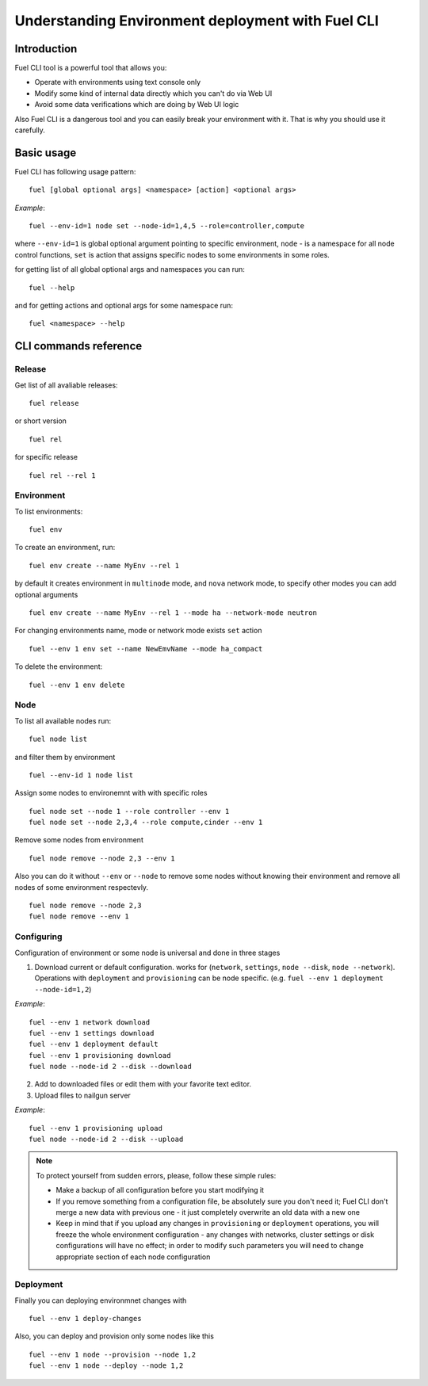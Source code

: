 .. raw:: pdf

   PageBreak

.. index:: Understanding Environment deployment with Fuel CLI

.. _cli_usage:

Understanding Environment deployment with Fuel CLI
==================================================

Introduction
------------

Fuel CLI tool is a powerful tool that allows you:

* Operate with environments using text console only
* Modify some kind of internal data directly which you can't do via Web UI
* Avoid some data verifications which are doing by Web UI logic

Also Fuel CLI is a dangerous tool and you can easily break your environment with
it. That is why you should use it carefully.

.. contents :local:

Basic usage
-----------------------------------------

Fuel CLI has following usage pattern:

::

  fuel [global optional args] <namespace> [action] <optional args>

*Example*::

  fuel --env-id=1 node set --node-id=1,4,5 --role=controller,compute

where ``--env-id=1`` is global optional argument pointing to specific environment, ``node`` - is a namespace for all node control functions, ``set`` is action that assigns specific nodes to some environments in some roles.

for getting list of all global optional args and namespaces you can run:
::

  fuel --help

and for getting actions and optional args for some namespace run:
::

  fuel <namespace> --help

CLI commands reference
-----------------------------------------

Release
+++++++

Get list of all avaliable releases:

::

  fuel release

or short version

::

  fuel rel

for specific release

::

  fuel rel --rel 1


Environment
+++++++++++

To list environments:

::

  fuel env

To create an environment, run:

::

  fuel env create --name MyEnv --rel 1 

by default it creates environment in ``multinode`` mode, and ``nova`` network mode, to specify other modes you can add optional arguments

::

  fuel env create --name MyEnv --rel 1 --mode ha --network-mode neutron

For changing environments name, mode or network mode exists ``set`` action

::

  fuel --env 1 env set --name NewEmvName --mode ha_compact

To delete the environment:

::

  fuel --env 1 env delete


Node
++++

To list all available nodes run:

::

  fuel node list

and filter them by environment

::

  fuel --env-id 1 node list

Assign some nodes to environemnt with with specific roles

::

  fuel node set --node 1 --role controller --env 1
  fuel node set --node 2,3,4 --role compute,cinder --env 1

Remove some nodes from environment

::

  fuel node remove --node 2,3 --env 1

Also you can do it without ``--env`` or ``--node`` to remove some nodes without knowing their environment and remove all nodes of some environment respectevly.

::

  fuel node remove --node 2,3
  fuel node remove --env 1

Configuring
+++++++++++

Configuration of environment or some node is universal and done in three stages

1. Download current or default configuration. works for (``network``, ``settings``, ``node --disk``, ``node --network``). Operations with ``deployment`` and ``provisioning`` can be node specific. (e.g. ``fuel --env 1 deployment --node-id=1,2``)
   
*Example*::

   fuel --env 1 network download
   fuel --env 1 settings download
   fuel --env 1 deployment default
   fuel --env 1 provisioning download
   fuel node --node-id 2 --disk --download

2. Add to downloaded files or edit them with your favorite text editor.
3. Upload files to nailgun server

*Example*::

   fuel --env 1 provisioning upload
   fuel node --node-id 2 --disk --upload

.. note::

   To protect yourself from sudden errors, please, follow these simple rules:

   * Make a backup of all configuration before you start modifying it
   * If you remove something from a configuration file, be absolutely sure you
     don't need it; Fuel CLI don't merge a new data with previous one - it just
     completely overwrite an old data with a new one
   * Keep in mind that if you upload any changes in ``provisioning`` or ``deployment``
     operations, you will freeze the whole environment configuration - any changes
     with networks, cluster settings or disk configurations will have no effect;
     in order to modify such parameters you will need to change appropriate
     section of each node configuration


Deployment
++++++++++

Finally you can deploying environmnet changes with

::

  fuel --env 1 deploy-changes

Also, you can deploy and provision only some nodes like this

::

  fuel --env 1 node --provision --node 1,2
  fuel --env 1 node --deploy --node 1,2
